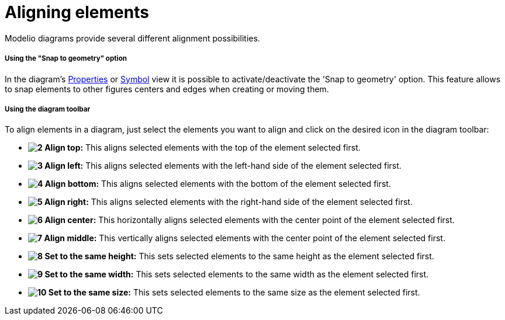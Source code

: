 // Disable all captions for figures.
:!figure-caption:
// Path to the stylesheet files
:stylesdir: .

[[Aligning-elements]]

[[aligning-elements]]
= Aligning elements

Modelio diagrams provide several different alignment possibilities.

[[Using-the-ldquoSnap-to-geometryrdquo-option]]

[[using-the-snap-to-geometry-option]]
===== Using the "Snap to geometry" option

In the diagram's <<Modeler-_modeler_interface_properties_view.adoc#,Properties>> or <<Modeler-_modeler_interface_symbol_view.adoc#,Symbol>> view it is possible to activate/deactivate the 'Snap to geometry' option. This feature allows to snap elements to other figures centers and edges when creating or moving them.

[[Using-the-diagram-toolbar]]

[[using-the-diagram-toolbar]]
===== Using the diagram toolbar

To align elements in a diagram, just select the elements you want to align and click on the desired icon in the diagram toolbar:

* *image:images/Modeler-_modeler_diagrams_aligning_align_top.png[2] Align top:* This aligns selected elements with the top of the element selected first.
* *image:images/Modeler-_modeler_diagrams_aligning_align_left.png[3] Align left:* This aligns selected elements with the left-hand side of the element selected first.
* *image:images/Modeler-_modeler_diagrams_aligning_align_bottom.png[4] Align bottom:* This aligns selected elements with the bottom of the element selected first.
* *image:images/Modeler-_modeler_diagrams_aligning_align_right.png[5] Align right:* This aligns selected elements with the right-hand side of the element selected first.
* *image:images/Modeler-_modeler_diagrams_aligning_align_center_h.png[6] Align center:* This horizontally aligns selected elements with the center point of the element selected first.
* *image:images/Modeler-_modeler_diagrams_aligning_align_center_v.png[7] Align middle:* This vertically aligns selected elements with the center point of the element selected first.
* *image:images/Modeler-_modeler_diagrams_aligning_same_height.png[8] Set to the same height:* This sets selected elements to the same height as the element selected first.
* *image:images/Modeler-_modeler_diagrams_aligning_same_width.png[9] Set to the same width:* This sets selected elements to the same width as the element selected first.
* *image:images/Modeler-_modeler_diagrams_aligning_same_size.png[10] Set to the same size:* This sets selected elements to the same size as the element selected first.


